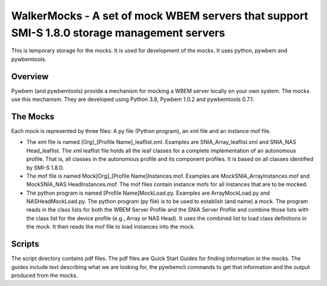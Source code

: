 WalkerMocks - A set of mock WBEM servers that support SMI-S 1.8.0 storage management servers
============================================================================================
This is temporary storage for the mocks. It is used for development of the mocks. It uses
python, pywbem and pywbemtools.

Overview
--------

Pywbem (and pywbemtools) provide a mechanism for mocking a WBEM server locally on your own
system. The mocks use this mechanism. They are developed using Python 3.8, Pywbem 1.0.2 and
pywbemtools 0.7.1.

The Mocks
---------

Each mock is represented by three files: A py file (Python program), an xml file and an instance mof file.

* The xml file is named [Org]_[Profile Name]_leaflist.xml. Examples are SNIA_Array_leaflist.xml and SNIA_NAS Head_leaflist.
  The xml leaflist file holds all the leaf classes for a complete implementation of an autonomous profile. That is, all 
  classes in the autonomous profile and its component profiles. It is based on all classes identified by SMI-S 1.8.0.

* The mof file is named Mock[Org]_[Profile Name]Instances.mof. Examples are MockSNIA_ArrayInstances.mof and MockSNIA_NAS     HeadInstances.mof.
  The mof files contain instance mofs for all instances that are to be mocked.

* The python program is named [Profile Name]MockLoad.py. Examples are ArrayMockLoad.py and NASHeadMockLoad.py.
  The python program (py file) is to be used to establish (and name) a mock. The program reads in the class lists 
  for both the WBEM Server Profile and the SNIA Server Profile and combine those lists with the class list for the 
  device profile (e.g., Array or NAS Head). It uses the combined list to load class definitions in the mock. It then 
  reads the mof file to load instances into the mock.

Scripts
-------

The script directory contains pdf files. The pdf files are Quick Start Guides for finding information in the mocks. 
The guides include text describing what we are looking for, the pywbemcli commands to get that information and the 
output produced from the mocks.